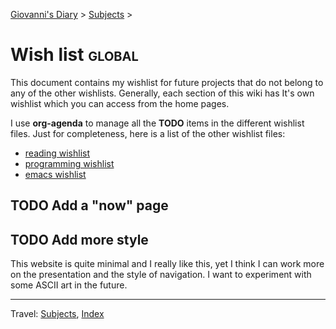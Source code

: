 #+startup: content indent

[[file:index.org][Giovanni's Diary]] > [[file:subjects.org][Subjects]] >

* Wish list :global:
#+INDEX: Giovanni's Diary!Wishlist

This document contains my wishlist for future projects that do not
belong to any of the other wishlists. Generally, each section of
this wiki has It's own wishlist which you can access from the
home pages.

I use *org-agenda* to manage all the *TODO* items in the different
wishlist files. Just for completeness, here is a list of the other
wishlist files:

- [[file:reading/wishlist.org][reading wishlist]]
- [[file:programming/wishlist.org][programming wishlist]]
- [[file:programming/emacs/wishlist.org][emacs wishlist]]


** TODO Add a "now" page

** TODO Add more style

This website is quite minimal and I really like this, yet I think I
can work more on the presentation and the style of navigation. I want
to experiment with some ASCII art in the future.

-----

Travel: [[file:subjects.org][Subjects]], [[file:theindex.org][Index]]
